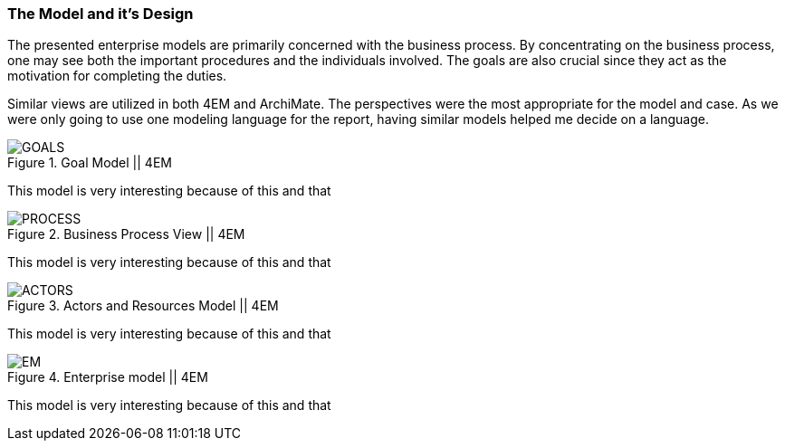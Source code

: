 === The Model and it's Design

The presented enterprise models are primarily concerned with the business process.
By concentrating on the business process, one may see both the important procedures and the individuals involved.
The goals are also crucial since they act as the motivation for completing the duties.

Similar views are utilized in both 4EM and ArchiMate.
The perspectives were the most appropriate for the model and case.
As we were only going to use one modeling language for the report, having similar models helped me decide on a language. 


.Goal Model || 4EM
image::figures/ASIS/4EM_2-Goals.png[GOALS]

This model is very interesting because of this and that

.Business Process View || 4EM
image::figures/ASIS/4EM_2-Process.png[PROCESS]

This model is very interesting because of this and that

.Actors and Resources Model || 4EM
image::figures/ASIS/4EM_2-Actors.png[ACTORS]

This model is very interesting because of this and that

.Enterprise model || 4EM
image::figures/ASIS/4EM_2-EM.png[EM]

This model is very interesting because of this and that

// |===
// | Expectations |Theory related

// | Models in ArchiMate AND 4EM. The actual model(s) must be submitted 
// along with the report (Visio, LucidChart, Archimate, etc.). The report should 
// include screen shots of the model with relevant explanations.

// | The textual descriptions of your model should explain the non-obvious parts. 
// The model should for the most part explain it self.  

// |===

// Forklar modellene, screenshots av alle
// Ta dem hver for seg og som enterprisemodeller

// Husk archimate og 4em, forskjellige views mm. 
// Dette er before views 

// Det beskrives hvilke tools som brukes og hvorfor man går videre med tool x

